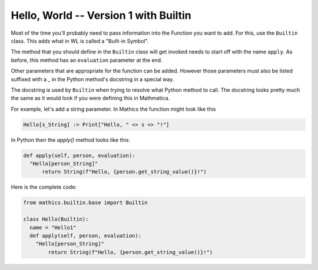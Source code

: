 Hello, World -- Version 1 with Builtin
--------------------------------------

Most of the time you'll probably need to pass information into the Function you
want to add. For this, use the ``Builtin`` class. This adds what in WL is called
a "Built-in Symbol".

The method that you should define in the ``Builtin`` class will get
invoked needs to start off with the name ``apply``. As before, this
method has an ``evaluation`` parameter at the end.

Other parameters that are appropriate for the function can be
added. However those parameters must also be listed suffixed with a
`_` in the Python method's docstring in a special way.

The docstring is used by ``Builtin`` when trying to resolve what
Python method to call. The docstring looks pretty much the same as it
would look if you were defining this in Mathmatica.

For example, let's add a string parameter. In Mathics the function might look like this


.. code-block:: mathematica


  Hello[s_String] := Print["Hello, " <> s <> "!"]

In Python then the *apply()* method looks like this:

.. code-block:: python

  def apply(self, person, evaluation):
    "Hello[person_String]"
        return String(f"Hello, {person.get_string_value()}!")

Here is the complete code:

.. code-block:: python

  from mathics.builtin.base import Builtin

  class Hello(Builtin):
    name = "Hello1"
    def apply(self, person, evaluation):
      "Hello[person_String]"
          return String(f"Hello, {person.get_string_value()}!")
